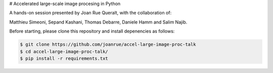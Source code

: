 # Accelerated large-scale image procesing in Python

A hands-on session presented by Joan Rue Queralt, with the collaboration of:

Matthieu Simeoni, Sepand Kashani, Thomas Debarre, Daniele Hamm and Salim Najib.

Before starting, please clone this repository and install depenencies as follows:


.. code-block:: bash

   $ git clone https://github.com/joanrue/accel-large-image-proc-talk
   $ cd accel-large-image-proc-talk/
   $ pip install -r requirements.txt

